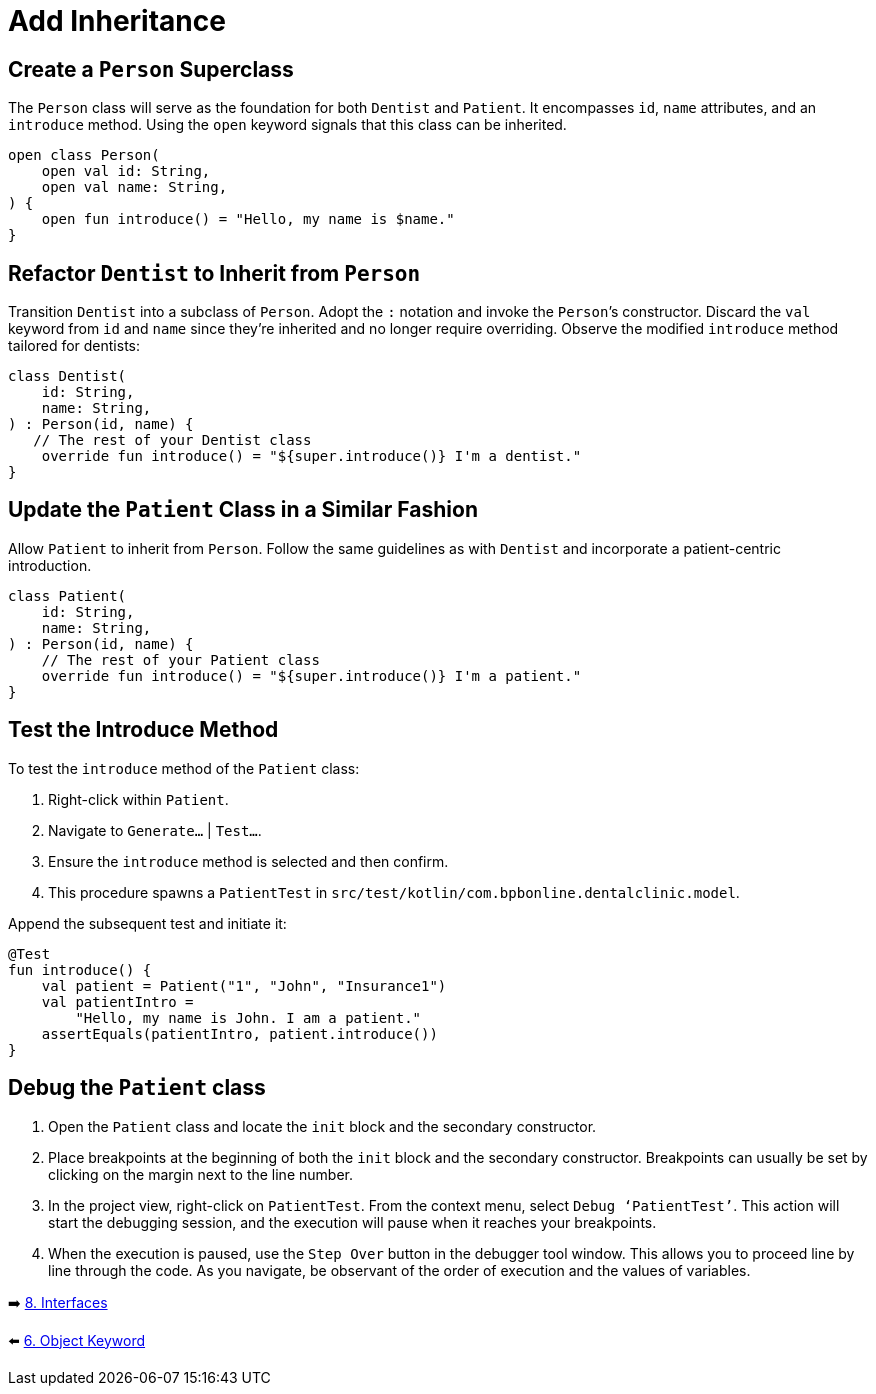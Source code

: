 = Add Inheritance
:sectanchors:

== Create a `Person` Superclass

The `Person` class will serve as the foundation for both `Dentist` and `Patient`. It encompasses `id`, `name` attributes, and an `introduce` method. Using the `open` keyword signals that this class can be inherited.

[source,kotlin]
----
open class Person(
    open val id: String,
    open val name: String,
) {
    open fun introduce() = "Hello, my name is $name."
}
----

== Refactor `Dentist` to Inherit from `Person`

Transition `Dentist` into a subclass of `Person`. Adopt the `:` notation and invoke the `Person`’s constructor. Discard the `val` keyword from `id` and `name` since they're inherited and no longer require overriding. Observe the modified `introduce` method tailored for dentists:

[source,kotlin]
----
class Dentist(
    id: String,
    name: String,
) : Person(id, name) {
   // The rest of your Dentist class
    override fun introduce() = "${super.introduce()} I'm a dentist."
}
----

== Update the `Patient` Class in a Similar Fashion

Allow `Patient` to inherit from `Person`. Follow the same guidelines as with `Dentist` and incorporate a patient-centric introduction.

[source,kotlin]
----
class Patient(
    id: String,
    name: String,
) : Person(id, name) {
    // The rest of your Patient class
    override fun introduce() = "${super.introduce()} I'm a patient."
}
----

== Test the Introduce Method

To test the `introduce` method of the `Patient` class:

. Right-click within `Patient`.
. Navigate to `Generate…` | `Test…`.
. Ensure the `introduce` method is selected and then confirm.
. This procedure spawns a `PatientTest` in `src/test/kotlin/com.bpbonline.dentalclinic.model`.

Append the subsequent test and initiate it:

[source,kotlin]
----
@Test
fun introduce() {
    val patient = Patient("1", "John", "Insurance1")
    val patientIntro =
        "Hello, my name is John. I am a patient."
    assertEquals(patientIntro, patient.introduce())
}
----

== Debug the `Patient` class

. Open the `Patient` class and locate the `init` block and the secondary constructor.
. Place breakpoints at the beginning of both the `init` block and the secondary constructor. Breakpoints can usually be set by clicking on the margin next to the line number.
. In the project view, right-click on `PatientTest`. From the context menu, select `Debug ‘PatientTest’`. This action will start the debugging session, and the execution will pause when it reaches your breakpoints.
. When the execution is paused, use the `Step Over` button in the debugger tool window. This allows you to proceed line by line through the code. As you navigate, be observant of the order of execution and the values of variables.


➡️ link:./8-interfaces.adoc[8. Interfaces]

⬅️ link:./6-object-keyword.adoc[6. Object Keyword]

